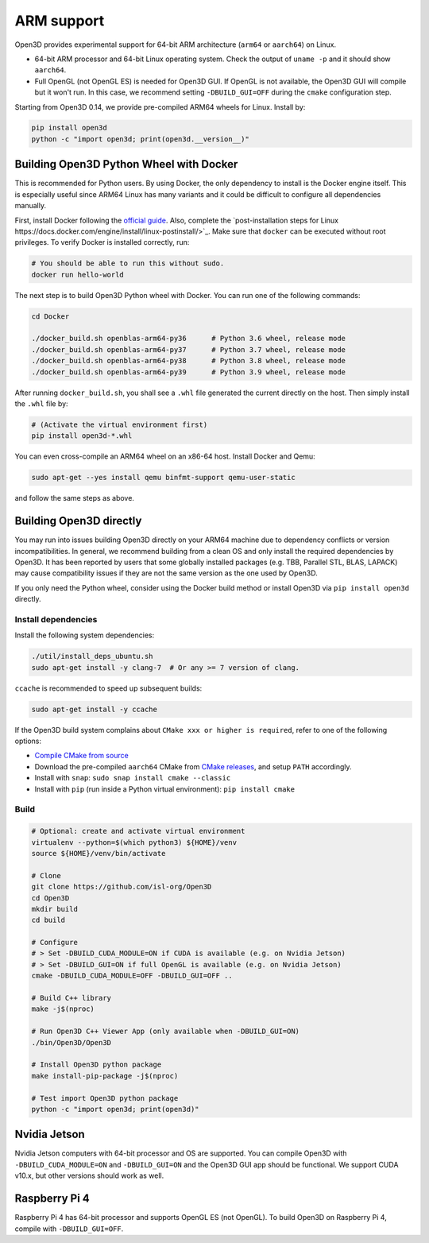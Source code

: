 .. _arm:

ARM support
===========

Open3D provides experimental support for 64-bit ARM architecture (``arm64``
or ``aarch64``) on Linux.

* 64-bit ARM processor and 64-bit Linux operating system. Check the output of
  ``uname -p`` and it should show ``aarch64``.
* Full OpenGL (not OpenGL ES) is needed for Open3D GUI. If OpenGL is not
  available, the Open3D GUI will compile but it won't run. In this case, we
  recommend setting ``-DBUILD_GUI=OFF`` during the ``cmake`` configuration step.

Starting from Open3D 0.14, we provide pre-compiled ARM64 wheels for Linux.
Install by:

.. code-block:: bash

    pip install open3d
    python -c "import open3d; print(open3d.__version__)"

Building Open3D Python Wheel with Docker
----------------------------------------

This is recommended for Python users. By using Docker, the only dependency to
install is the Docker engine itself. This is especially useful since ARM64 Linux
has many variants and it could be difficult to configure all dependencies
manually.

First, install Docker following the `official guide <https://docs.docker.com/get-docker/>`_.
Also, complete the `post-installation steps for Linux https://docs.docker.com/engine/install/linux-postinstall/>`_.
Make sure that ``docker`` can be executed without root privileges. To verify
Docker is installed correctly, run:

.. code-block:: bash

    # You should be able to run this without sudo.
    docker run hello-world

The next step is to build Open3D Python wheel with Docker. You can run one of
the following commands:

.. code-block:: bash

    cd Docker

    ./docker_build.sh openblas-arm64-py36      # Python 3.6 wheel, release mode
    ./docker_build.sh openblas-arm64-py37      # Python 3.7 wheel, release mode
    ./docker_build.sh openblas-arm64-py38      # Python 3.8 wheel, release mode
    ./docker_build.sh openblas-arm64-py39      # Python 3.9 wheel, release mode

After running ``docker_build.sh``, you shall see a ``.whl`` file generated the
current directly on the host. Then simply install the ``.whl`` file by:

.. code-block:: bash

    # (Activate the virtual environment first)
    pip install open3d-*.whl

You can even cross-compile an ARM64 wheel on an x86-64 host. Install Docker and
Qemu:

.. code-block:: bash

    sudo apt-get --yes install qemu binfmt-support qemu-user-static

and follow the same steps as above.


Building Open3D directly
------------------------

You may run into issues building Open3D directly on your ARM64 machine due to
dependency conflicts or version incompatibilities. In general, we recommend
building from a clean OS and only install the required dependencies by Open3D.
It has been reported by users that some globally installed packages (e.g.
TBB, Parallel STL, BLAS, LAPACK) may cause compatibility issues if they are not
the same version as the one used by Open3D.

If you only need the Python wheel, consider using the Docker build method or
install Open3D via ``pip install open3d`` directly.

Install dependencies
````````````````````

Install the following system dependencies:

.. code-block:: bash

    ./util/install_deps_ubuntu.sh
    sudo apt-get install -y clang-7  # Or any >= 7 version of clang.

``ccache`` is recommended to speed up subsequent builds:

.. code-block:: bash

    sudo apt-get install -y ccache

If the Open3D build system complains about ``CMake xxx or higher is required``,
refer to one of the following options:

* `Compile CMake from source <https://cmake.org/install/>`_
* Download the pre-compiled ``aarch64`` CMake from `CMake releases <https://github.com/Kitware/CMake/releases/>`_,
  and setup ``PATH`` accordingly.
* Install with ``snap``: ``sudo snap install cmake --classic``
* Install with ``pip`` (run inside a Python virtual environment): ``pip install cmake``

Build
`````

.. code-block:: bash

    # Optional: create and activate virtual environment
    virtualenv --python=$(which python3) ${HOME}/venv
    source ${HOME}/venv/bin/activate

    # Clone
    git clone https://github.com/isl-org/Open3D
    cd Open3D
    mkdir build
    cd build

    # Configure
    # > Set -DBUILD_CUDA_MODULE=ON if CUDA is available (e.g. on Nvidia Jetson)
    # > Set -DBUILD_GUI=ON if full OpenGL is available (e.g. on Nvidia Jetson)
    cmake -DBUILD_CUDA_MODULE=OFF -DBUILD_GUI=OFF ..

    # Build C++ library
    make -j$(nproc)

    # Run Open3D C++ Viewer App (only available when -DBUILD_GUI=ON)
    ./bin/Open3D/Open3D

    # Install Open3D python package
    make install-pip-package -j$(nproc)

    # Test import Open3D python package
    python -c "import open3d; print(open3d)"


Nvidia Jetson
-------------

Nvidia Jetson computers with 64-bit processor and OS are supported. You can
compile Open3D with ``-DBUILD_CUDA_MODULE=ON`` and ``-DBUILD_GUI=ON`` and
the Open3D GUI app should be functional. We support CUDA v10.x, but other
versions should work as well.


Raspberry Pi 4
--------------

Raspberry Pi 4 has 64-bit processor and supports OpenGL ES (not OpenGL).
To build Open3D on Raspberry Pi 4, compile with ``-DBUILD_GUI=OFF``.
